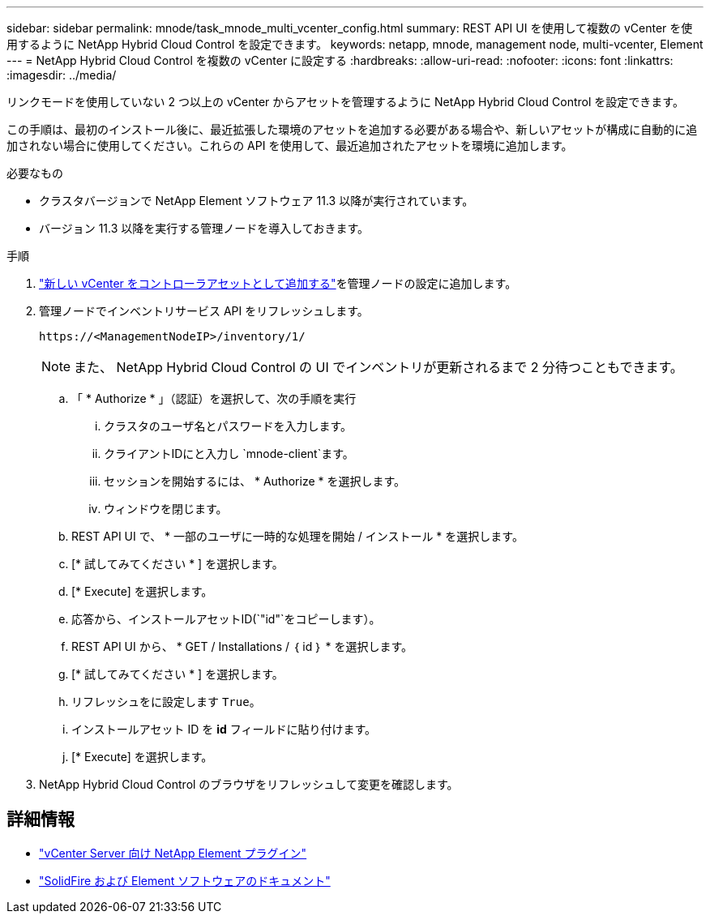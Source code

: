 ---
sidebar: sidebar 
permalink: mnode/task_mnode_multi_vcenter_config.html 
summary: REST API UI を使用して複数の vCenter を使用するように NetApp Hybrid Cloud Control を設定できます。 
keywords: netapp, mnode, management node, multi-vcenter, Element 
---
= NetApp Hybrid Cloud Control を複数の vCenter に設定する
:hardbreaks:
:allow-uri-read: 
:nofooter: 
:icons: font
:linkattrs: 
:imagesdir: ../media/


[role="lead"]
リンクモードを使用していない 2 つ以上の vCenter からアセットを管理するように NetApp Hybrid Cloud Control を設定できます。

この手順は、最初のインストール後に、最近拡張した環境のアセットを追加する必要がある場合や、新しいアセットが構成に自動的に追加されない場合に使用してください。これらの API を使用して、最近追加されたアセットを環境に追加します。

.必要なもの
* クラスタバージョンで NetApp Element ソフトウェア 11.3 以降が実行されています。
* バージョン 11.3 以降を実行する管理ノードを導入しておきます。


.手順
. link:task_mnode_add_assets.html["新しい vCenter をコントローラアセットとして追加する"]を管理ノードの設定に追加します。
. 管理ノードでインベントリサービス API をリフレッシュします。
+
[listing]
----
https://<ManagementNodeIP>/inventory/1/
----
+

NOTE: また、 NetApp Hybrid Cloud Control の UI でインベントリが更新されるまで 2 分待つこともできます。

+
.. 「 * Authorize * 」（認証）を選択して、次の手順を実行
+
... クラスタのユーザ名とパスワードを入力します。
... クライアントIDにと入力し `mnode-client`ます。
... セッションを開始するには、 * Authorize * を選択します。
... ウィンドウを閉じます。


.. REST API UI で、 * 一部のユーザに一時的な処理を開始 / インストール * を選択します。
.. [* 試してみてください * ] を選択します。
.. [* Execute] を選択します。
.. 応答から、インストールアセットID(`"id"`をコピーします）。
.. REST API UI から、 * GET / Installations / ｛ id ｝ * を選択します。
.. [* 試してみてください * ] を選択します。
.. リフレッシュをに設定します `True`。
.. インストールアセット ID を *id* フィールドに貼り付けます。
.. [* Execute] を選択します。


. NetApp Hybrid Cloud Control のブラウザをリフレッシュして変更を確認します。


[discrete]
== 詳細情報

* https://docs.netapp.com/us-en/vcp/index.html["vCenter Server 向け NetApp Element プラグイン"^]
* https://docs.netapp.com/us-en/element-software/index.html["SolidFire および Element ソフトウェアのドキュメント"]

